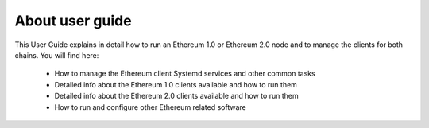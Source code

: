 .. Ethereum on ARM documentation documentation master file, created by
   sphinx-quickstart on Wed Jan 13 19:04:18 2021.

About user guide
================

This User Guide explains in detail how to run an Ethereum 1.0 or Ethereum 2.0 node and 
to manage the clients for both chains. You will find here:

  * How to manage the Ethereum client Systemd services and other common tasks
  * Detailed info about the Ethereum 1.0 clients available and how to run them
  * Detailed info about the Ethereum 2.0 clients available and how to run them
  * How to run and configure other Ethereum related software
